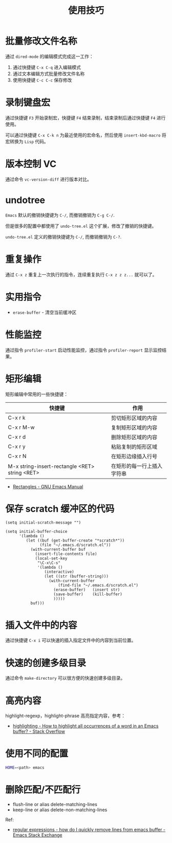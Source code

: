 #+TITLE:      使用技巧

* 目录                                                    :TOC_4_gh:noexport:
- [[#批量修改文件名称][批量修改文件名称]]
- [[#录制键盘宏][录制键盘宏]]
- [[#版本控制-vc][版本控制 VC]]
- [[#undotree][undotree]]
- [[#重复操作][重复操作]]
- [[#实用指令][实用指令]]
- [[#性能监控][性能监控]]
- [[#矩形编辑][矩形编辑]]
- [[#保存-scratch-缓冲区的代码][保存 scratch 缓冲区的代码]]
- [[#插入文件中的内容][插入文件中的内容]]
- [[#快速的创建多级目录][快速的创建多级目录]]
- [[#高亮内容][高亮内容]]
- [[#使用不同的配置][使用不同的配置]]
- [[#删除匹配不匹配行][删除匹配/不匹配行]]

* 批量修改文件名称
  通过 ~dired-mode~ 的编辑模式完成这一工作：
  1. 通过快捷键 ~C-x C-q~ 进入编辑模式
  2. 通过文本编辑方式批量修改文件名称
  3. 使用快捷键 ~C-c C-c~ 保存修改

* 录制键盘宏
  通过快捷键 ~F3~ 开始录制宏，快捷键 ~F4~ 结束录制，结束录制后通过快捷键 ~F4~ 进行使用。

  可以通过快捷键 ~C-x C-k n~ 为最近使用的宏命名，然后使用 ~insert-kbd-macro~ 将宏转换为 ~Lisp~ 代码。

* 版本控制 VC
  通过命令 ~vc-version-diff~ 进行版本对比。

* undotree
  ~Emacs~ 默认的撤销快捷键为 ~C-/~, 而撤销撤销为 ~C-g C-/~.

  但是很多的配置中都使用了 ~undo-tree.el~ 这个扩展，修改了撤销的快捷键。

  ~undo-tree.el~ 定义的撤销快捷键为 ~C-/~, 而撤销撤销为 ~C-?~.

* 重复操作
  通过 ~C-x z~ 重复上一次执行的指令，连续重复执行 ~C-x z z z...~ 就可以了。

* 实用指令
  + ~erase-buffer~ - 清空当前缓冲区

* 性能监控
  通过指令 ~profiler-start~ 启动性能监控，通过指令 ~profiler-report~ 显示监控结果。

* 矩形编辑
  矩形编辑中常用的一些快捷键：
  |------------------------------------------------+----------------------------|
  | 快捷键                                         | 作用                       |
  |------------------------------------------------+----------------------------|
  | C-x r k                                        | 剪切矩形区域的内容         |
  | C-x r M-w                                      | 复制矩形区域的内容         |
  | C-x r d                                        | 删除矩形区域的内容         |
  | C-x r y                                        | 粘贴复制的矩形区域         |
  | C-x r N                                        | 在矩形边缘插入行号         |
  | M-x string-insert-rectangle <RET> string <RET> | 在矩形的每一行上插入字符串 |
  |------------------------------------------------+----------------------------|

  + [[https://www.gnu.org/software/emacs/manual/html_node/emacs/Rectangles.html][Rectangles - GNU Emacs Manual]]

* 保存 scratch 缓冲区的代码
  #+BEGIN_SRC elisp
    (setq initial-scratch-message "")

    (setq initial-buffer-choice
          '(lambda ()
             (let ((buf (get-buffer-create "*scratch*"))
                   (file "~/.emacs.d/scratch.el"))
               (with-current-buffer buf
                 (insert-file-contents file)
                 (local-set-key
                  "\C-x\C-s"
                  '(lambda ()
                     (interactive)
                     (let ((str (buffer-string)))
                       (with-current-buffer
                           (find-file "~/.emacs.d/scratch.el")
                         (erase-buffer)   (insert str)
                         (save-buffer)    (kill-buffer)
                         )))))
               buf)))
  #+END_SRC

* 插入文件中的内容
  通过快捷键 ~C-x i~ 可以快速的插入指定文件中的内容到当前位置。

* 快速的创建多级目录
  通过命令 ~make-directory~ 可以很方便的快速创建多级目录。

* 高亮内容
  highlight-regexp，highlight-phrase 高亮指定内容，参考：
  + [[https://stackoverflow.com/questions/385661/how-to-highlight-all-occurrences-of-a-word-in-an-emacs-buffer][highlighting - How to highlight all occurrences of a word in an Emacs buffer? - Stack Overflow]]

* 使用不同的配置
  #+begin_src sh
    HOME=<path> emacs
  #+end_src

* 删除匹配/不匹配行
  + flush-line or alias delete-matching-lines
  + keep-line or alias delete-non-matching-lines

  Ref:
  + [[https://emacs.stackexchange.com/questions/40596/how-do-i-quickly-remove-lines-from-emacs-buffer][regular expressions - how do I quickly remove lines from emacs buffer - Emacs Stack Exchange]]

